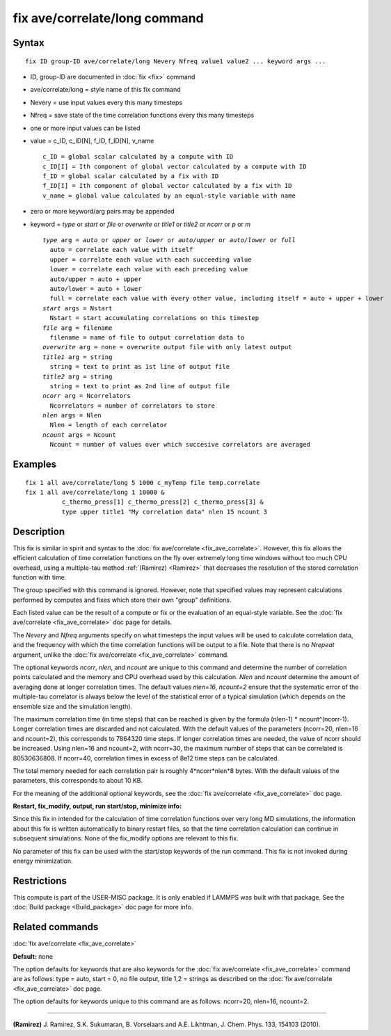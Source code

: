 .. index:: fix ave/correlate/long

fix ave/correlate/long command
==============================

Syntax
""""""


.. parsed-literal::

   fix ID group-ID ave/correlate/long Nevery Nfreq value1 value2 ... keyword args ...

* ID, group-ID are documented in :doc:`fix <fix>` command
* ave/correlate/long = style name of this fix command
* Nevery = use input values every this many timesteps
* Nfreq = save state of the time correlation functions every this many timesteps
* one or more input values can be listed
* value = c\_ID, c\_ID[N], f\_ID, f\_ID[N], v\_name
  
  .. parsed-literal::
  
       c_ID = global scalar calculated by a compute with ID
       c_ID[I] = Ith component of global vector calculated by a compute with ID
       f_ID = global scalar calculated by a fix with ID
       f_ID[I] = Ith component of global vector calculated by a fix with ID
       v_name = global value calculated by an equal-style variable with name

* zero or more keyword/arg pairs may be appended
* keyword = *type* or *start* or *file* or *overwrite* or *title1* or *title2* or *ncorr* or *p* or *m*
  
  .. parsed-literal::
  
       *type* arg = *auto* or *upper* or *lower* or *auto/upper* or *auto/lower* or *full*
         auto = correlate each value with itself
         upper = correlate each value with each succeeding value
         lower = correlate each value with each preceding value
         auto/upper = auto + upper
         auto/lower = auto + lower
         full = correlate each value with every other value, including itself = auto + upper + lower
       *start* args = Nstart
         Nstart = start accumulating correlations on this timestep
       *file* arg = filename
         filename = name of file to output correlation data to
       *overwrite* arg = none = overwrite output file with only latest output
       *title1* arg = string
         string = text to print as 1st line of output file
       *title2* arg = string
         string = text to print as 2nd line of output file
       *ncorr* arg = Ncorrelators
         Ncorrelators = number of correlators to store
       *nlen* args = Nlen
         Nlen = length of each correlator
       *ncount* args = Ncount
         Ncount = number of values over which succesive correlators are averaged



Examples
""""""""


.. parsed-literal::

   fix 1 all ave/correlate/long 5 1000 c_myTemp file temp.correlate
   fix 1 all ave/correlate/long 1 10000 &
             c_thermo_press[1] c_thermo_press[2] c_thermo_press[3] &
             type upper title1 "My correlation data" nlen 15 ncount 3

Description
"""""""""""

This fix is similar in spirit and syntax to the :doc:`fix ave/correlate <fix_ave_correlate>`.  However, this fix allows the
efficient calculation of time correlation functions on the fly over
extremely long time windows without too much CPU overhead, using a
multiple-tau method :ref:`(Ramirez) <Ramirez>` that decreases the resolution
of the stored correlation function with time.

The group specified with this command is ignored.  However, note that
specified values may represent calculations performed by computes and
fixes which store their own "group" definitions.

Each listed value can be the result of a compute or fix or the
evaluation of an equal-style variable. See the :doc:`fix ave/correlate <fix_ave_correlate>` doc page for details.

The *Nevery* and *Nfreq* arguments specify on what timesteps the input
values will be used to calculate correlation data, and the frequency
with which the time correlation functions will be output to a file.
Note that there is no *Nrepeat* argument, unlike the :doc:`fix ave/correlate <fix_ave_correlate>` command.

The optional keywords *ncorr*\ , *nlen*\ , and *ncount* are unique to this
command and determine the number of correlation points calculated and
the memory and CPU overhead used by this calculation. *Nlen* and
*ncount* determine the amount of averaging done at longer correlation
times.  The default values *nlen=16*\ , *ncount=2* ensure that the
systematic error of the multiple-tau correlator is always below the
level of the statistical error of a typical simulation (which depends
on the ensemble size and the simulation length).

The maximum correlation time (in time steps) that can be reached is
given by the formula (nlen-1) \* ncount\^(ncorr-1).  Longer correlation
times are discarded and not calculated.  With the default values of
the parameters (ncorr=20, nlen=16 and ncount=2), this corresponds to
7864320 time steps.  If longer correlation times are needed, the value
of ncorr should be increased. Using nlen=16 and ncount=2, with
ncorr=30, the maximum number of steps that can be correlated is
80530636808.  If ncorr=40, correlation times in excess of 8e12 time
steps can be calculated.

The total memory needed for each correlation pair is roughly
4\*ncorr\*nlen\*8 bytes. With the default values of the parameters, this
corresponds to about 10 KB.

For the meaning of the additional optional keywords, see the :doc:`fix ave/correlate <fix_ave_correlate>` doc page.

**Restart, fix\_modify, output, run start/stop, minimize info:**

Since this fix in intended for the calculation of time correlation
functions over very long MD simulations, the information about this
fix is written automatically to binary restart files, so that the time
correlation calculation can continue in subsequent simulations. None
of the fix\_modify options are relevant to this fix.

No parameter of this fix can be used with the start/stop keywords of
the run command. This fix is not invoked during energy minimization.

Restrictions
""""""""""""


This compute is part of the USER-MISC package.  It is only enabled if
LAMMPS was built with that package.  See the :doc:`Build package <Build_package>` doc page for more info.

Related commands
""""""""""""""""

:doc:`fix ave/correlate <fix_ave_correlate>`

**Default:** none

The option defaults for keywords that are also keywords for the :doc:`fix ave/correlate <fix_ave_correlate>` command are as follows: type =
auto, start = 0, no file output, title 1,2 = strings as described on
the :doc:`fix ave/correlate <fix_ave_correlate>` doc page.

The option defaults for keywords unique to this command are as
follows: ncorr=20, nlen=16, ncount=2.


----------


.. _Ramirez:



**(Ramirez)** J. Ramirez, S.K. Sukumaran, B. Vorselaars and
A.E. Likhtman, J. Chem. Phys. 133, 154103 (2010).
